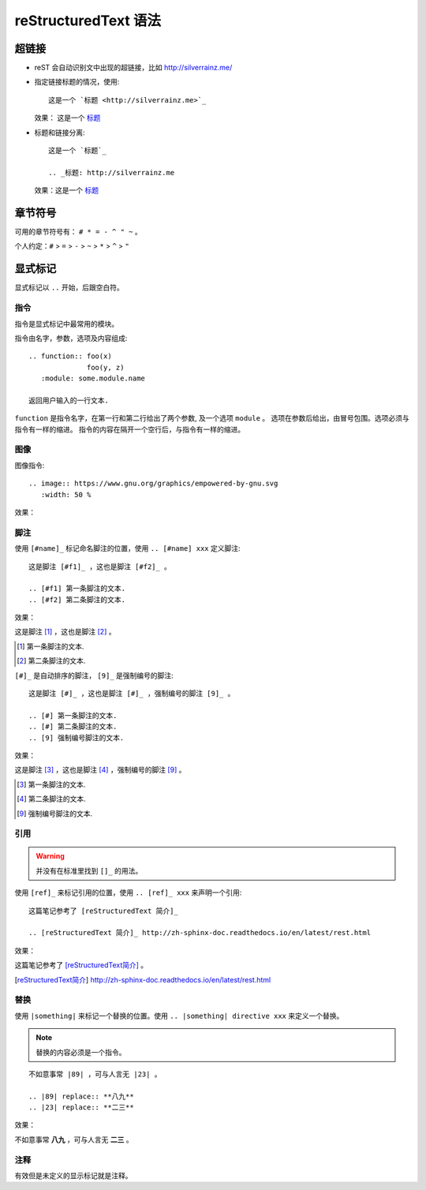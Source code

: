 =====================
reStructuredText 语法
=====================

超链接
======

- reST 会自动识别文中出现的超链接，比如 http://silverrainz.me/
- 指定链接标题的情况，使用::

    这是一个 `标题 <http://silverrainz.me>`_

  效果： 这是一个 `标题 <http://silverrainz.me>`_
- 标题和链接分离::

    这是一个 `标题`_

    .. _标题: http://silverrainz.me

  效果：这是一个 `标题`_

.. _标题: http://silverrainz.me

章节符号
========

可用的章节符号有： ``# * = - ^ " ~`` 。

个人约定：``#`` > ``=`` > ``-`` > ``~`` > ``*`` > ``^`` > ``"``

显式标记
========

显式标记以 ``..`` 开始，后跟空白符。

指令
----

指令是显式标记中最常用的模块。

指令由名字，参数，选项及内容组成::

    .. function:: foo(x)
                  foo(y, z)
       :module: some.module.name

    返回用户输入的一行文本.

``function`` 是指令名字，在第一行和第二行给出了两个参数, 及一个选项 ``module`` 。
选项在参数后给出，由冒号包围。选项必须与指令有一样的缩进。
指令的内容在隔开一个空行后，与指令有一样的缩进。

图像
----

图像指令::

    .. image:: https://www.gnu.org/graphics/empowered-by-gnu.svg
       :width: 50 %

效果：

.. image:: https://www.gnu.org/graphics/empowered-by-gnu.svg
   :width: 50 %

脚注
----

使用 ``[#name]_`` 标记命名脚注的位置，使用 ``.. [#name] xxx`` 定义脚注::

    这是脚注 [#f1]_ ，这也是脚注 [#f2]_ 。

    .. [#f1] 第一条脚注的文本.
    .. [#f2] 第二条脚注的文本.

效果：

这是脚注 [#f1]_ ，这也是脚注 [#f2]_ 。

.. [#f1] 第一条脚注的文本.
.. [#f2] 第二条脚注的文本.

``[#]_`` 是自动排序的脚注， ``[9]_`` 是强制编号的脚注::

    这是脚注 [#]_ ，这也是脚注 [#]_ ，强制编号的脚注 [9]_ 。

    .. [#] 第一条脚注的文本.
    .. [#] 第二条脚注的文本.
    .. [9] 强制编号脚注的文本.

效果：
  
这是脚注 [#]_ ，这也是脚注 [#]_ ，强制编号的脚注 [9]_ 。

.. [#] 第一条脚注的文本.
.. [#] 第二条脚注的文本.
.. [9] 强制编号脚注的文本.

引用
----

.. warning:: 并没有在标准里找到 ``[]_`` 的用法。

使用 ``[ref]_`` 来标记引用的位置，使用 ``.. [ref]_ xxx`` 来声明一个引用::

    这篇笔记参考了 [reStructuredText 简介]_

    .. [reStructuredText 简介]_ http://zh-sphinx-doc.readthedocs.io/en/latest/rest.html 

效果：

这篇笔记参考了 [reStructuredText简介]_ 。

.. [reStructuredText简介] http://zh-sphinx-doc.readthedocs.io/en/latest/rest.html 

替换
----

使用 ``|something|`` 来标记一个替换的位置。使用 ``.. |something| directive xxx`` 来定义一个替换。

.. note:: 替换的内容必须是一个指令。

::

    不如意事常 |89| ，可与人言无 |23| 。

    .. |89| replace:: **八九**
    .. |23| replace:: **二三**

效果：

不如意事常 |89| ，可与人言无 |23| 。

.. |89| replace:: **八九**
.. |23| replace:: **二三**

注释
----

有效但是未定义的显示标记就是注释。
